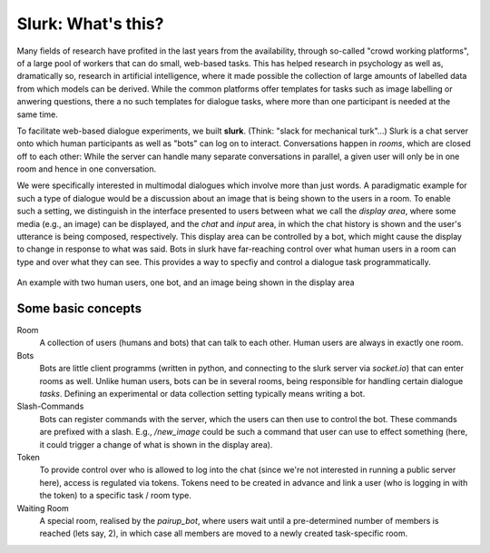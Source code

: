 .. _slurk_about:

=========================================
Slurk: What's this?
=========================================

Many fields of research have profited in the last years from the availability, through so-called "crowd working platforms", of a large pool of workers that can do small, web-based tasks. This has helped research in psychology as well as, dramatically so, research in artificial intelligence, where it made possible the collection of large amounts of labelled data from which models can be derived. While the common platforms offer templates for tasks such as image labelling or anwering questions, there a no such templates for dialogue tasks, where more than one participant is needed at the same time.

To facilitate web-based dialogue experiments, we built **slurk**. (Think: "slack for mechanical turk"...) Slurk is a chat server onto which human participants as well as "bots" can log on to interact. Conversations happen in *rooms*, which are closed off to each other: While the server can handle many separate conversations in parallel, a given user will only be in one room and hence in one conversation.

We were specifically interested in multimodal dialogues which involve more than just words. A paradigmatic example for such a type of dialogue would be a discussion about an image that is being shown to the users in a room. To enable such a setting, we distinguish in the interface presented to users between what we call the *display area*, where some media (e.g., an image) can be displayed, and the *chat* and *input* area, in which the chat history is shown and the user's utterance is being composed, respectively. This display area can be controlled by a bot, which might cause the display to change in response to what was said. Bots in slurk have far-reaching control over what human users in a room can type and over what they can see. This provides a way to specfiy and control a dialogue task programmatically.



.. _screenshot_image:
.. figure:: example_interaction.png
   :align: center
   :scale: 60 %

   An example with two human users, one bot, and an image being shown in the display area



Some basic concepts
~~~~~~~~~~~~~~~~~~~~

Room
  A collection of users (humans and bots) that can talk to each other. Human users are always in exactly one room.
Bots
  Bots are little client programms (written in python, and connecting to the slurk server via `socket.io`) that can enter rooms as well. Unlike human users, bots can be in several rooms, being responsible for handling certain dialogue *tasks*. Defining an experimental or data collection setting typically means writing a bot.
Slash-Commands
  Bots can register commands with the server, which the users can then use to control the bot. These commands are prefixed with a slash. E.g., `/new_image` could be such a command that user can use to effect something (here, it could trigger a change of what is shown in the display area).
Token
  To provide control over who is allowed to log into the chat (since we're not interested in running a public server here), access is regulated via tokens. Tokens need to be created in advance and link a user (who is logging in with the token) to a specific task / room type.
Waiting Room
  A special room, realised by the `pairup_bot`, where users wait until a pre-determined number of members is reached (lets say, 2), in which case all members are moved to a newly created task-specific room.
